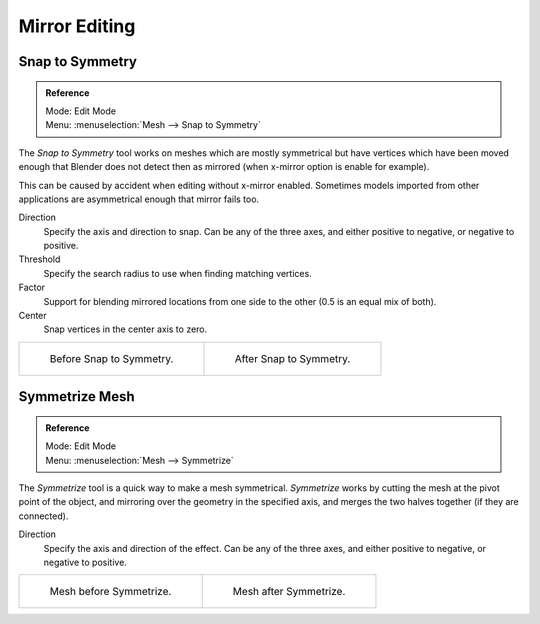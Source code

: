 ..    TODO/Review: {{review|}}.

**************
Mirror Editing
**************

Snap to Symmetry
================

.. admonition:: Reference
   :class: refbox

   | Mode:     Edit Mode
   | Menu:     :menuselection:`Mesh --> Snap to Symmetry`


The *Snap to Symmetry* tool works on meshes which are mostly symmetrical but have
vertices which have been moved enough that Blender does not detect then as mirrored
(when x-mirror option is enable for example).

This can be caused by accident when editing without x-mirror enabled. Sometimes models
imported from other applications are asymmetrical enough that mirror fails too.

Direction
   Specify the axis and direction to snap. Can be any of the three axes,
   and either positive to negative, or negative to positive.
Threshold
   Specify the search radius to use when finding matching vertices.
Factor
   Support for blending mirrored locations from one side to the other (0.5 is an equal mix of both).
Center
   Snap vertices in the center axis to zero.

.. list-table::

   * - .. figure:: /images/mesh_snap_to_symmetry.png
          :width: 320px

          Before Snap to Symmetry.

     - .. figure:: /images/mesh_snap_to_symmetry_after.png
          :width: 320px

          After Snap to Symmetry.


Symmetrize Mesh
===============

.. admonition:: Reference
   :class: refbox

   | Mode:     Edit Mode
   | Menu:     :menuselection:`Mesh --> Symmetrize`


The *Symmetrize* tool is a quick way to make a mesh symmetrical.
*Symmetrize* works by cutting the mesh at the pivot point of the object,
and mirroring over the geometry in the specified axis, and merges the two halves together
(if they are connected).

Direction
   Specify the axis and direction of the effect. Can be any of the three axes,
   and either positive to negative, or negative to positive.

.. list-table::

   * - .. figure:: /images/symmetrize1.png
          :width: 320px

          Mesh before Symmetrize.

     - .. figure:: /images/symmetrize2.png
          :width: 320px

          Mesh after Symmetrize.

.. seealso::

   See :doc:`Mirror </modeling/meshes/editing/transform/mirror>`
   for information on mirroring, which allows you to flip geometry across an axis.
